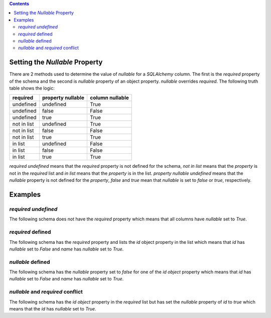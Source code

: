 .. contents::

Setting the *Nullable* Property
===============================

There are 2 methods used to determine the value of *nullable* for a
*SQLAlchemy* column. The first is the *required* property of the schema and the
second is *nullable* property of an object property. *nullable* overrides
*required*. The following truth table shows the logic:

+-------------+-------------------+-----------------+
| required    | property nullable | column nullable |
+=============+===================+=================+
| undefined   | undefined         | True            |
+-------------+-------------------+-----------------+
| undefined   | false             | False           |
+-------------+-------------------+-----------------+
| undefined   | true              | True            |
+-------------+-------------------+-----------------+
| not in list | undefined         | True            |
+-------------+-------------------+-----------------+
| not in list | false             | False           |
+-------------+-------------------+-----------------+
| not in list | true              | True            |
+-------------+-------------------+-----------------+
| in list     | undefined         | False           |
+-------------+-------------------+-----------------+
| in list     | false             | False           |
+-------------+-------------------+-----------------+
| in list     | true              | True            |
+-------------+-------------------+-----------------+

*required* *undefined* means that the *required* property is not defined for
the schema, *not in list* means that the *property* is not in the *required*
list and *in list* means that the *property* is in the list.
*property nullable* *undefined* means that the *nullable* property is not
defined for the *property*, *false* and *true* mean that *nullable* is set to
*false* or *true*, respectively.

Examples
========

*required* *undefined*
^^^^^^^^^^^^^^^^^^^^^^

The following schema does not have the *required* property which means that all
columns have *nullable* set to *True*.

.. code-block:: yaml
   :linenos:

   Employee:
      type: object
      x-tablename: employee
      properties:
        id:
          type: integer
        name:
          type: string

*required* defined
^^^^^^^^^^^^^^^^^^

The following schema has the *required* property and lists the *id* object
property in the list which means that *id* has *nullable* set to *False* and
*name* has *nullable* set to *True*.

.. code-block:: yaml
   :linenos:

   Employee:
      type: object
      x-tablename: employee
      properties:
        id:
          type: integer
        name:
          type: string
      required:
        - id

*nullable* defined
^^^^^^^^^^^^^^^^^^

The following schema has the *nullable* property set to *false* for one of the
*id* *object* property which means that *id* has *nullable* set to *False* and
*name* has *nullable* set to *True*.

.. code-block:: yaml
   :linenos:

   Employee:
      type: object
      x-tablename: employee
      properties:
        id:
          type: integer
          nullable: false
        name:
          type: string

*nullable* and *required* conflict
^^^^^^^^^^^^^^^^^^^^^^^^^^^^^^^^^^

The following schema has the *id* *object* property in the *required* list but
has set the *nullable* property of *id* to *true* which means that the *id* has
*nullable* set to *True*.

.. code-block:: yaml
   :linenos:

   Employee:
      type: object
      x-tablename: employee
      properties:
        id:
          type: integer
          nullable: true
        name:
          type: string
      required:
        - id
